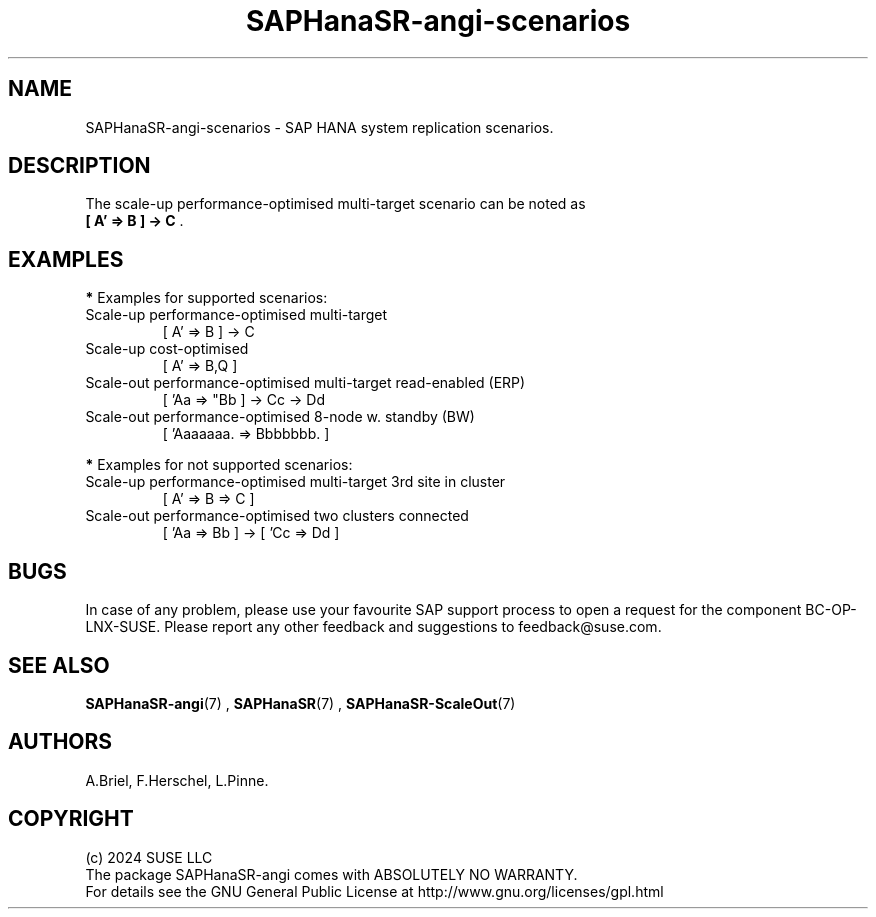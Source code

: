 .\" Version: 1.2
.\"
.TH SAPHanaSR-angi-scenarios 7 "28 Oct 2024" "" "SAPHanaSR-angi"
.\"
.SH NAME
SAPHanaSR-angi-scenarios \- SAP HANA system replication scenarios.
.PP
.\"
.SH DESCRIPTION
.PP
.\" TODO topology, scenario, variant
.PP
.\" see man tbl and https://technicallywewrite.com/2023/09/23/tblexample
.TS
tab(@) allbox center;
cb cb cb
c c c
^ c c
^ c c
^ c c
^ c c
^ c c
^ c c
^ c c
^ c c
c c c
^ c c
^ c c
^ c c
^ c c
^ c c
^ c c
^ c c.
Topology@Scenario@Status
Scale-Up@HANA perf-opt@Supported
@HANA perf-opt, 2nd site read-enabled@Supported
@HANA perf-opt, multi-target, 3rd site outside cluster@Supported
@HANA perf-opt, multi-target, 3rd site inside cluster@Not Supported
@HANA perf-opt, multi-SID@Undocumented
@HANA perf-opt, w. S/4 ENSA2 in same cluster@Undocumented
@HANA cost-opt@Undocumented
@HANA cost-opt, multi-target@Not Supported
@two HANA perf-opt clusters connected@Not Supported
Scale-Out@HANA perf-opt, up to 30 nodes w. standby@Undocumented
@HANA perf-opt, up to 12 nodes@Supported
@HANA perf-opt, 4 nodes, 2nd site read-enabled@Supported
@HANA perf-opt, multi-target, 3rd site outside cluster@Supported
@HANA perf-opt, multi-target, 3rd site inside cluster@Not Supported
@HANA perf-opt, multi-SID@Not Supported
@HANA cost-opt@Not Supported
@two HANA perf-opt clusters connected@Not Supported
.TE

.PP
.\" TODO supported, undocumented
.\" TODO not supported
.PP
.\" TODO syntax
.TS
tab(@) allbox center;
cb cb
c c
c c
c c
c c
c c
c c
c c
c c.
Symbol@Meaning
[ ]@Linux cluster
 A B C@master nameserver node
 a b c@worker node
\. @ standby node
=>@syncronous replication
->@asyncronous replication
'@primary IP address
"@secondary (read-enabled) IP address
.TE

.PP
The scale-up performance-optimised multi-target scenario can be noted as
.br
\fB[ A' => B ] -> C\fR .
.PP
.\"
.SH EXAMPLES
.PP
\fB*\fR Examples for supported scenarios:
.TP
Scale-up performance-optimised multi-target
[ A' => B ] -> C
.TP
Scale-up cost-optimised
[ A' => B,Q ]
.TP
Scale-out performance-optimised multi-target read-enabled (ERP)
[ 'Aa => "Bb ] -> Cc -> Dd
.TP
Scale-out performance-optimised 8-node w. standby (BW)
[ 'Aaaaaaa. => Bbbbbbb. ]
.PP
\fB*\fR Examples for not supported scenarios:
.TP
Scale-up performance-optimised multi-target 3rd site in cluster
[ A' => B => C ]
.TP
Scale-out performance-optimised two clusters connected
[ 'Aa => Bb ] -> [ 'Cc => Dd ]
.PP
.\"
.SH BUGS
.PP
In case of any problem, please use your favourite SAP support process to open
a request for the component BC-OP-LNX-SUSE.
Please report any other feedback and suggestions to feedback@suse.com.
.PP
.\"
.SH SEE ALSO
.PP
\fBSAPHanaSR-angi\fP(7) , \fBSAPHanaSR\fP(7) , \fBSAPHanaSR-ScaleOut\fP(7)
.PP
.\"
.SH AUTHORS
.PP
A.Briel, F.Herschel, L.Pinne.
.PP
.\"
.SH COPYRIGHT
.PP
(c) 2024 SUSE LLC
.br
The package SAPHanaSR-angi comes with ABSOLUTELY NO WARRANTY.
.br
For details see the GNU General Public License at
http://www.gnu.org/licenses/gpl.html
.\"
